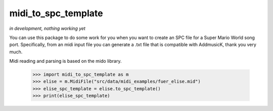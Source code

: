 midi_to_spc_template
--------

*in development, nothing working yet*

You can use this package to do some work for you when you want to create an SPC file for a Super Mario World
song port. Specifically, from an midi input file you can generate a .txt file that is compatible with AddmusicK,
thank you very much.

Midi reading and parsing is based on the mido library.

    >>> import midi_to_spc_template as m
    >>> elise = m.MidiFile("src/data/midi_examples/fuer_elise.mid")
    >>> elise_spc_template = elise.to_spc_template()
    >>> print(elise_spc_template)
